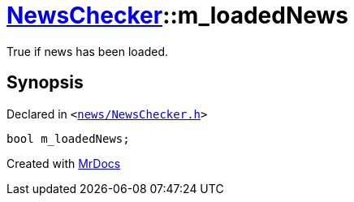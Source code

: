 [#NewsChecker-m_loadedNews]
= xref:NewsChecker.adoc[NewsChecker]::m&lowbar;loadedNews
:relfileprefix: ../
:mrdocs:


True if news has been loaded&period;



== Synopsis

Declared in `&lt;https://github.com/PrismLauncher/PrismLauncher/blob/develop/news/NewsChecker.h#L85[news&sol;NewsChecker&period;h]&gt;`

[source,cpp,subs="verbatim,replacements,macros,-callouts"]
----
bool m&lowbar;loadedNews;
----



[.small]#Created with https://www.mrdocs.com[MrDocs]#
